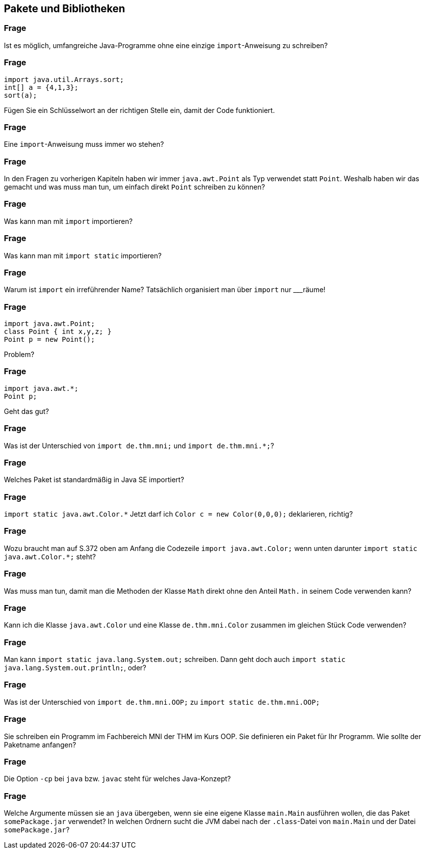 == Pakete und Bibliotheken

### Frage
Ist es möglich, umfangreiche Java-Programme ohne eine einzige `import`-Anweisung zu schreiben?

ifdef::solution[]
.Antwort
Ja, Imports sind immer optional, da man auch den _voll qualifizierten Namen_ von Referenztypen verwenden kann.
endif::solution[]

### Frage
----
import java.util.Arrays.sort;
int[] a = {4,1,3};
sort(a);
----
Fügen Sie ein Schlüsselwort an der richtigen Stelle ein, damit der Code funktioniert.

### Frage
Eine `import`-Anweisung muss immer wo stehen?

ifdef::solution[]
.Antwort
Ganz am Anfang der Quellcodedatei (aber unter der `package`-Deklaration).
endif::solution[]

### Frage
In den Fragen zu vorherigen Kapiteln haben wir immer `java.awt.Point` als Typ verwendet statt `Point`. Weshalb haben wir das gemacht und was muss man tun, um einfach direkt `Point` schreiben zu können?

ifdef::solution[]
.Antwort
Wir haben `java.awt.Point` nicht importiert (um eine Zeile zu sparen), deshalb mussten wir den _voll qualifizierten Klassennamen_ angeben. Wenn man den import `import java.awt.Point;` schreibt, kann man danach auch einfach `Point` schreiben.
endif::solution[]

### Frage
Was kann man mit `import` importieren?

ifdef::solution[]
.Antwort
Klassen, Interfaces, Enums
endif::solution[]

### Frage
Was kann man mit `import static` importieren?

ifdef::solution[]
.Antwort
Methoden, Felder und die Werte von Enums
endif::solution[]

### Frage
Warum ist `import` ein irreführender Name? Tatsächlich organisiert man über `import` nur ___räume!

ifdef::solution[]
.Antwort
Es geht um _Namensräume_.
endif::solution[]

### Frage
----
import java.awt.Point;
class Point { int x,y,z; }
Point p = new Point();
----
Problem?

ifdef::solution[]
.Antwort
`Point` ist an dieser Stelle mehrdeutig, da es eine lokale Klasse und eine importierte Klasse gibt.
endif::solution[]

### Frage
----
import java.awt.*;
Point p;
----
Geht das gut?

ifdef::solution[]
.Antwort
Ja, da `Point` in dem Paket `java.awt` definiert ist und der `*` alle Klassen (und Interfaces und Enums) in dem Paket importiert.

Hinweis: Der `*` importiert *keine* Klassen die in Unterpaketen des angegebenen Pakets liegen, also z.B. in `java.awt.color`.
endif::solution[]

### Frage
Was ist der Unterschied von `import de.thm.mni;` und `import de.thm.mni.*;`?

ifdef::solution[]
.Antwort
Im ersten Fall soll eine Klasse namens `mni` aus dem Paket `de.thm` importiert werden, der zweite Ausdruck importiert alle Klassen in `de.thm.mni`.
endif::solution[]

### Frage
Welches Paket ist standardmäßig in Java SE importiert?

ifdef::solution[]
.Antwort
`java.lang`
endif::solution[]

### Frage
`import static java.awt.Color.*` Jetzt darf ich `Color c = new Color(0,0,0);` deklarieren, richtig?

ifdef::solution[]
.Antwort
Nein, weil der Import nur alle öffentlichen Member der Klasse `Color` importiert, nicht aber die Klasse selbst.
endif::solution[]

### Frage
Wozu braucht man auf S.372 oben am Anfang die Codezeile `import java.awt.Color;` wenn unten darunter `import static java.awt.Color.*;` steht?

ifdef::solution[]
.Antwort
Der erste `import` importiert die Klasse `Color`. Der zweite `import` ist `static` und importiert die statischen Members von `Color`.
endif::solution[]

### Frage
Was muss man tun, damit man die Methoden der Klasse `Math` direkt ohne den Anteil `Math.` in seinem Code verwenden kann?

ifdef::solution[]
.Antwort
`import static java.lang.Math.*;`
endif::solution[]

### Frage
Kann ich die Klasse `java.awt.Color` und eine Klasse `de.thm.mni.Color` zusammen im gleichen Stück Code verwenden?

ifdef::solution[]
.Antwort
Ja, man darf aber nur eine dieser Klassen importieren. Die andere muss man über den _voll qualifizierten Namen_ ansprechen.
endif::solution[]

### Frage
Man kann `import static java.lang.System.out;` schreiben. Dann geht doch auch `import static java.lang.System.out.println;`, oder?

ifdef::solution[]
.Antwort
Nein, das geht nicht, weil `out` ein Objekt ist. Man kann keine Methoden aus einem Objekt importieren.
endif::solution[]

### Frage
Was ist der Unterschied von `import de.thm.mni.OOP;` zu `import static de.thm.mni.OOP;`

ifdef::solution[]
.Antwort
Der erste import importiert die Klasse `OOP` aus dem Paket `de.thm.mni`. Der zweite importiert etwas mit Namen `OOP` aus der Klasse `mni` im Paket `de.thm`.
endif::solution[]

### Frage
Sie schreiben ein Programm im Fachbereich MNI der THM im Kurs OOP. Sie definieren ein Paket für Ihr Programm. Wie sollte der Paketname anfangen?

ifdef::solution[]
.Antwort
`de.thm.mni.oop`
endif::solution[]

### Frage
Die Option `-cp` bei `java` bzw. `javac` steht für welches Java-Konzept?

ifdef::solution[]
.Antwort
Diese Option steht für den _Classpath_, in dem die JVM nach `.class`-Files sucht.
endif::solution[]

### Frage
Welche Argumente müssen sie an `java` übergeben, wenn sie eine eigene Klasse `main.Main` ausführen wollen, die das Paket `somePackage.jar` verwendet? In welchen Ordnern sucht die JVM dabei nach der `.class`-Datei von `main.Main` und der Datei `somePackage.jar`?

ifdef::solution[]
.Antwort
`java -cp somePackage.jar:. main.Main`

Die JVM sucht nach `main.Main` sowohl als `./main/Main.class` als auch als `somePackage.jar!main/Main.class` (das `!` steht dafür, dass das JAR-Archiv geöffnet und betreten wird). Die Datei `somePackage.jar` wird dabei im _current working directory_ gesucht, in dem man sich auf der Konsole gerade befindet.

Wenn `somePackage.jar` in einem Unterordner `libs` liegen würde, müsste der Aufruf wie folgt aussehen: `java -cp libs/somePackage.jar:. main.Main`.

Herr Kofler macht zusätzlich Anführungszeichen um den Ausdruck hinter `-cp`. Das ist immer möglich aber nur dann nötig, wenn sich im übergebenen Klassenpfad ein Leerzeichen befindet.
endif::solution[]
